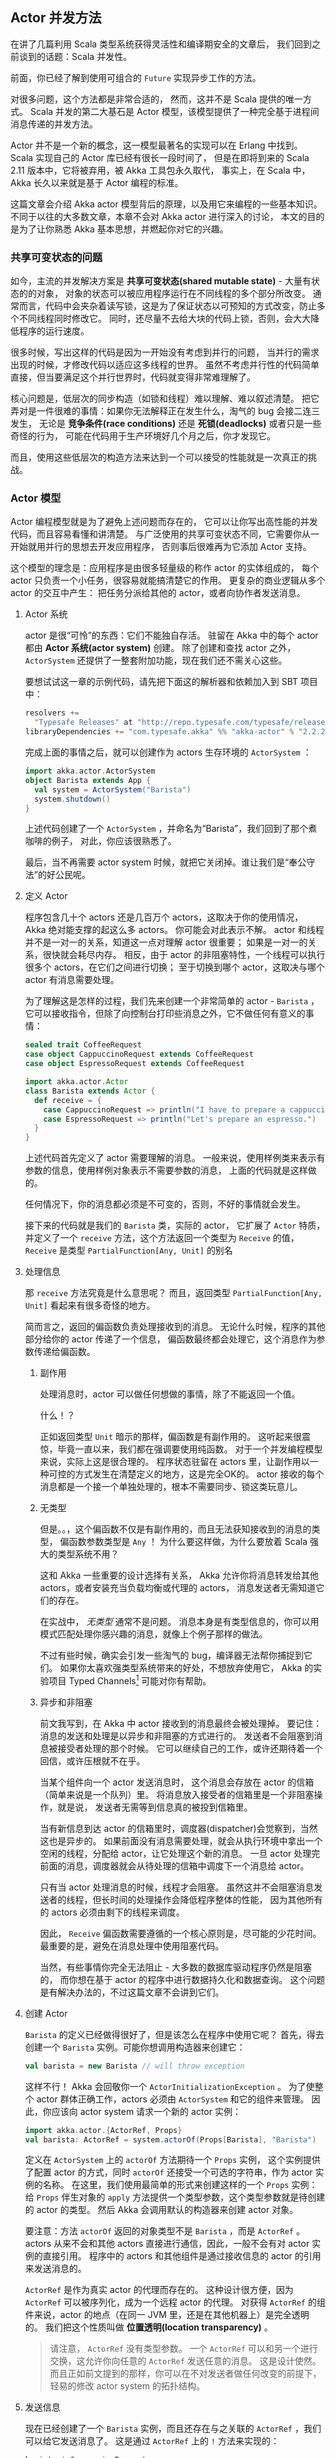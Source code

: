 ** Actor 并发方法

   在讲了几篇利用 Scala 类型系统获得灵活性和编译期安全的文章后，
   我们回到之前谈到的话题：Scala 并发性。

   前面，你已经了解到使用可组合的 ~Future~ 实现异步工作的方法。

   对很多问题，这个方法都是非常合适的，
   然而，这并不是 Scala 提供的唯一方式。
   Scala 并发的第二大基石是 Actor 模型，该模型提供了一种完全基于进程间消息传递的并发方法。

   Actor 并不是一个新的概念，这一模型最著名的实现可以在 Erlang 中找到。
   Scala 实现自己的 Actor 库已经有很长一段时间了，
   但是在即将到来的 Scala 2.11 版本中，它将被弃用，被 Akka 工具包永久取代，
   事实上，在 Scala 中，Akka 长久以来就是基于 Actor 编程的标准。

   这篇文章会介绍 Akka actor 模型背后的原理，以及用它来编程的一些基本知识。
   不同于以往的大多数文章，本章不会对 Akka actor 进行深入的讨论，
   本文的目的是为了让你熟悉 Akka 基本思想，并燃起你对它的兴趣。

*** 共享可变状态的问题

    如今，主流的并发解决方案是 *共享可变状态(shared mutable state)* - 大量有状态的的对象，
    对象的状态可以被应用程序运行在不同线程的多个部分所改变。
    通常而言，代码中会夹杂着读写锁，这是为了保证状态以可预知的方式改变，防止多个不同线程同时修改它。
    同时，还尽量不去给大块的代码上锁，否则，会大大降低程序的运行速度。

    很多时候，写出这样的代码是因为一开始没有考虑到并行的问题，
    当并行的需求出现的时候，才修改代码以适应这多线程的世界。
    虽然不考虑并行性的代码简单直接，但当要满足这个并行世界时，代码就变得非常难理解了。

    核心问题是，低层次的同步构造（如锁和线程）难以理解、难以叙述清楚。
    把它弄对是一件很难的事情：如果你无法解释正在发生什么，淘气的 bug 会接二连三发生，
    无论是 *竞争条件(race conditions)* 还是 *死锁(deadlocks)* 或者只是一些奇怪的行为，
    可能在代码用于生产环境好几个月之后，你才发现它。

    而且，使用这些低层次的构造方法来达到一个可以接受的性能就是一次真正的挑战。

*** Actor 模型

    Actor 编程模型就是为了避免上述问题而存在的，
    它可以让你写出高性能的并发代码，而且容易看懂和讲清楚。
    与广泛使用的共享可变状态不同，它需要你从一开始就用并行的思想去开发应用程序，
    否则事后很难再为它添加 Actor 支持。

    这个模型的理念是：应用程序是由很多轻量级的称作 actor 的实体组成的，
    每个 actor 只负责一个小任务，很容易就能搞清楚它的作用。
    更复杂的商业逻辑从多个 actor 的交互中产生：
    把任务分派给其他的 actor，或者向协作者发送消息。

**** Actor 系统

     actor 是很“可怜”的东西：它们不能独自存活。
     驻留在 Akka 中的每个 actor 都由 *Actor 系统(actor system)* 创建。
     除了创建和查找 actor 之外， ~ActorSystem~ 还提供了一整套附加功能，现在我们还不需关心这些。

     要想试试这一章的示例代码，请先把下面这的解析器和依赖加入到 SBT 项目中：

     #+BEGIN_SRC scala
       resolvers +=
         "Typesafe Releases" at "http://repo.typesafe.com/typesafe/releases"
       libraryDependencies += "com.typesafe.akka" %% "akka-actor" % "2.2.2"
     #+END_SRC

     完成上面的事情之后，就可以创建作为 actors 生存环境的 ~ActorSystem~ ：

     #+BEGIN_SRC scala
       import akka.actor.ActorSystem
       object Barista extends App {
         val system = ActorSystem("Barista")
         system.shutdown()
       }
     #+END_SRC

     上述代码创建了一个 ~ActorSystem~ ，并命名为“Barista”，我们回到了那个煮咖啡的例子，
     对此，你应该很熟悉了。

     最后，当不再需要 actor system 时候，就把它关闭掉。谁让我们是“奉公守法”的好公民呢。

**** 定义 Actor

     程序包含几十个 actors 还是几百万个 actors，这取决于你的使用情况，
     Akka 绝对能支撑的起这么多 actors。
     你可能会对此表示不解。
     actor 和线程并不是一对一的关系，知道这一点对理解 actor 很重要；
     如果是一对一的关系，很快就会耗尽内存。
     相反，由于 actor 的非阻塞特性，一个线程可以执行很多个 actors，在它们之间进行切换；
     至于切换到哪个 actor，这取决与哪个 actor 有消息需要处理。

     为了理解这是怎样的过程，我们先来创建一个非常简单的 actor - ~Barista~ ，
     它可以接收指令，但除了向控制台打印些消息之外，它不做任何有意义的事情：

     #+BEGIN_SRC scala
       sealed trait CoffeeRequest
       case object CappuccinoRequest extends CoffeeRequest
       case object EspressoRequest extends CoffeeRequest

       import akka.actor.Actor
       class Barista extends Actor {
         def receive = {
           case CappuccinoRequest => println("I have to prepare a cappuccino!")
           case EspressoRequest => println("Let's prepare an espresso.")
         }
       }
     #+END_SRC

     上述代码首先定义了 actor 需要理解的消息。
     一般来说，使用样例类来表示有参数的信息，使用样例对象表示不需要参数的消息，
     上面的代码就是这样做的。

     任何情况下，你的消息都必须是不可变的，否则，不好的事情就会发生。

     接下来的代码就是我们的 ~Barista~ 类，实际的 actor，
     它扩展了 ~Actor~ 特质，并定义了一个 ~receive~ 方法，这个方法返回一个类型为 ~Receive~ 的值，
     ~Receive~ 是类型 ~PartialFunction[Any, Unit]~ 的别名

**** 处理信息

     那 ~receive~ 方法究竟是什么意思呢？
     而且，返回类型 ~PartialFunction[Any, Unit]~ 看起来有很多奇怪的地方。

     简而言之，返回的偏函数负责处理接收到的消息。
     无论什么时候，程序的其他部分给你的 actor 传递了一个信息，
     偏函数最终都会处理它，这个消息作为参数传递给偏函数。

***** 副作用

      处理消息时，actor 可以做任何想做的事情，除了不能返回一个值。

      什么！？

      正如返回类型 ~Unit~ 暗示的那样，偏函数是有副作用的。
      这听起来很震惊，毕竟一直以来，我们都在强调要使用纯函数。
      对于一个并发编程模型来说，实际上这是很合理的。
      程序状态驻留在 actors 里，让副作用以一种可控的方式发生在清楚定义的地方，这是完全OK的。
      actor 接收的每个消息都是一个接一个单独处理的，根本不需要同步、锁这类玩意儿。

***** 无类型

     但是。。，这个偏函数不仅是有副作用的，而且无法获知接收到的消息的类型，
     偏函数参数类型是 ~Any~ ！
     为什么要这样做，为什么要放着 Scala 强大的类型系统不用？

     这和 Akka 一些重要的设计选择有关系，
     Akka 允许你将消息转发给其他 actors，或者安装充当负载均衡或代理的 actors，
     消息发送者无需知道它们的存在。

     在实战中， /无类型/ 通常不是问题。
     消息本身是有类型信息的，你可以用模式匹配处理你感兴趣的消息，就像上个例子那样的做法。

     不过有些时候，确实会引发一些淘气的 bug，编译器无法帮你捕捉到它们。
     如果你太喜欢强类型系统带来的好处，不想放弃使用它，
     Akka 的实验项目 Typed Channels[fn:1] 可能对你有帮助。

***** 异步和非阻塞

      前文我写到，在 Akka 中 actor 接收到的消息最终会被处理掉。
      要记住：消息的发送和处理是以异步和非阻塞的方式进行的。
      发送者不会阻塞到消息被接受者处理的那个时候。
      它可以继续自己的工作，或许还期待着一个回信，或许压根就不在乎。

      当某个组件向一个 actor 发送消息时，
      这个消息会存放在 actor 的信箱（简单来说是一个队列）里。
      将消息放入接受者的信箱里是一个非阻塞操作，就是说，
      发送者无需等到信息真的被投到信箱里。

      当有新信息到达 actor 的信箱里时，调度器(dispatcher)会觉察到，当然这也是异步的。
      如果前面没有消息需要处理，就会从执行环境中拿出一个空闲的线程，分配给 actor，让它处理这个新的消息。
      一旦 actor 处理完前面的消息，调度器就会从待处理的信箱中调度下一个消息给 actor。

      只有当 actor 处理消息的时候，线程才会阻塞。
      虽然这并不会阻塞消息发送者的线程，但长时间的处理操作会降低程序整体的性能，
      因为其他所有的 actors 必须由剩下的线程来调度。

      因此， ~Receive~ 偏函数需要遵循的一个核心原则是，尽可能的少花时间。
      最重要的是，避免在消息处理中使用阻塞代码。

      当然，有些事情你完全无法阻止 - 大多数的数据库驱动程序仍然是阻塞的，
      而你想在基于 actor 的程序中进行数据持久化和数据查询。
      这个问题是有解决办法的，不过这篇文章不会讲到它们。

**** 创建 Actor

     ~Barista~ 的定义已经做得很好了，但是该怎么在程序中使用它呢？
     首先，得去创建一个 ~Barista~ 实例。可能你想调用构造器来创建它：

     #+BEGIN_SRC scala
       val barista = new Barista // will throw exception
     #+END_SRC

     这样不行！
     Akka 会回敬你一个 ~ActorInitializationException~ 。
     为了使整个 actor 群体正确工作，actors 必须由 ~ActorSystem~ 和它的组件来管理。
     因此，你应该向 actor system 请求一个新的 actor 实例：

     #+BEGIN_SRC scala
       import akka.actor.{ActorRef, Props}
       val barista: ActorRef = system.actorOf(Props[Barista], "Barista")
     #+END_SRC

     定义在 ~ActorSystem~ 上的 ~actorOf~ 方法期待一个 ~Props~ 实例，
     这个实例提供了配置 actor 的方式，同时 ~actorOf~ 还接受一个可选的字符串，作为 actor 实例的名称。
     在这里，我们使用最简单的形式来创建这样的一个 ~Props~ 实例：
     给 ~Props~ 伴生对象的 ~apply~ 方法提供一个类型参数，这个类型参数就是待创建的 actor 的类型。
     然后 Akka 会调用默认的构造器来创建 actor 对象。

     要注意：方法 ~actorOf~ 返回的对象类型不是 ~Barista~ ，而是 ~ActorRef~ 。
     actors 从来不会和其他 actors 直接进行通信，因此，一般不会有对 actor 实例的直接引用。
     程序中的 actors 和其他组件是通过接收信息的 actor 的引用来发送消息的。

     ~ActorRef~ 是作为真实 actor 的代理而存在的。
     这种设计很方便，因为 ~ActorRef~ 可以被序列化，成为一个远程 actor 的代理。
     对获得 ~ActorRef~ 的组件来说，actor 的地点（在同一 JVM 里，还是在其他机器上）是完全透明的。
     我们把这个性质叫做 *位置透明(location transparency)* 。

     #+BEGIN_QUOTE
     请注意， ~ActorRef~ 没有类型参数。
     一个 ~ActorRef~ 可以和另一个进行交换，这允许你向任意的 ~ActorRef~ 发送任意的消息。
     这是设计使然。
     而且正如前文提到的那样，你可以在不对发送者做任何改变的前提下，
     轻易的修改 actor system 的拓扑结构。
     #+END_QUOTE

**** 发送信息

     现在已经创建了一个 ~Barista~ 实例，而且还存在与之关联的 ~ActorRef~ ，我们可以给它发送消息了。
     这是通过 ~ActorRef~ 上的 ~!~ 方法来实现的：

     #+BEGIN_SRC scala
       barista ! CappuccinoRequest
       barista ! EspressoRequest
       println("I ordered a cappuccino and an espresso")
     #+END_SRC

     ~!~ 方法调用是一个一劳永逸的操作：告诉 ~Barista~ 你想要一杯卡布奇诺，然后不用去等待它的响应。
     在 Akka 中，这是和其他 actors 打交道最直接的方式。
     调用这个方法，就是告诉 Akka 把你的消息放入接受者的信箱里。
     前文提到过，这个操作是非阻塞的，而且你的消息最终肯定会得到接受者的处理。

     鉴于 actor 的异步特性，上述代码的结果是不确定的。
     结果看起来可能是这个样子：

     #+BEGIN_SRC text
       I have to prepare a cappuccino!
       I ordered a cappuccino and an espresso
       Let's prepare an espresso.
     #+END_SRC

     尽管两个消息最先发送，但我们自己的输出打印在这两个消息之间。

**** 响应消息

     有时候，要求别人做什么是不够的。
     你可能还想要给信息发送者回应一个消息，当然这个动作是异步进行的。

     为了支持这样的做法，actors 有一个叫做 ~sender~ 的方法，它返回最近一个消息的发送者的 ~ActorRef~ ，
     比如，当前你正在处理的这个。

     但是，它是怎么知道那个发送者的呢？
     答案可以在 ~!~ 方法签名中找到，这个方法有一个隐式参数列表：

     #+BEGIN_SRC scala
       def !(message: Any)(implicit sender: ActorRef = Actor.noSender): Unit
     #+END_SRC

     在一个 actor 上调用它的时候，这个 actor 的 ~ActorRef~ 就会作为隐式参数 ~sender~ 传递出去。

     下列代码修改了 ~Barista~ ，当接收到 ~CoffeeRequest~ 时，
     在输出一些信息之前， ~Barista~ 会先向发送者发送一个 ~Bill~ 消息：

     #+BEGIN_SRC scala
       case class Bill(cents: Int)
       case object ClosingTime
       class Barista extends Actor {
         def receive = {
           case CappuccinoRequest =>
             sender ! Bill(250)
             println("I have to prepare a cappuccino!")
           case EspressoRequest =>
             sender ! Bill(200)
             println("Let's prepare an espresso.")
           case ClosingTime => context.system.shutdown()
         }
       }
     #+END_SRC

     代码还引入了一个新的消息 ~ClosingTime~ ，当接收到这个消息时， ~Barista~ 会关闭整个 actor system，
     所有的 actors 都可以通过它们的 ~ActorContext~ 来访问 actor system 。

     现在来介绍表示顾客的 actor：

     #+BEGIN_SRC scala
       case object CaffeineWithdrawalWarning
       class Customer(caffeineSource: ActorRef) extends Actor {
         def receive = {
           case CaffeineWithdrawalWarning => caffeineSource ! EspressoRequest
           case Bill(cents) => println(s"I have to pay $cents cents, or else!")
         }
       }
     #+END_SRC

     这个 actor 是一个真正的“咖啡嗜好者”，它需要能够购买新的咖啡。
     在构造器里，我们给它传递了一个 ~ActorRef~ ，这就是它的 ~caffeineSource~ 。
     它不知道这个 ~ActorRef~ 是指向 ~Barista~ 还是其他的什么东西，
     但它知道它可以向这个 ~ActorRef~ 发送 ~CoffeeRequest~ 消息，这是它需要关心的所有事情。

     最后，创建这两种 actors，向顾客发送 ~CaffeineWithdrawalWarning~ 来启动整个事件：

     #+BEGIN_SRC scala
       val barista = system.actorOf(Props[Barista], "Barista")
       val customer = system.actorOf(Props(classOf[Customer], barista), "Customer")
       customer ! CaffeineWithdrawalWarning
       barista ! ClosingTime
     #+END_SRC

     对于 ~Customer~ actor，这里使用了一个不同的工厂方法来创建 ~Props~ 实例：
     传递要实例化的 actor 类型，以及需要的参数。
     ~Customer~ actor 需要一个 ~Barista~ 的 ~ActorRef~ 。

     给顾客发送一个 ~CaffeineWithdrawalWarning~ 消息，会让顾客发送 ~EspressoRequest~ 消息给
     咖啡馆服务生，服务生反过来给顾客回应一个 ~Bill~ 消息。
     结果输出可能是这个样子：

     #+BEGIN_SRC text
       Let's prepare an espresso.
       I have to pay 200 cents, or else!
     #+END_SRC

     处理 ~EspressoRequest~ 请求的时候， ~Barista~ 发送一个消息给该请求的发送者，也就是 ~Customer~ 。
     但是，这个动作不会阻塞， ~Barista~ 可以继续处理 ~EspressoRequest~ ，这里只是简单的打印一行文本。
     不久后，~Customer~ 开始处理 ~Bill~ 消息，打印另一条文本。

**** 问问题

     有时候，向一个 actor 发送消息并期待在之后接收一个返回的消息不是一个可选的选项，
     一个非常常见的使用场景是，组件和 actors 之间的交互，而不是 actor 和 actor 之间。
     驻留在 actor 世界外面的这些组件是收不到信息的。

     Akka 提供了 *询问(ask)* 来支持这种情形，在基于 actor 的并行和基于 future 的并行之间搭起了一座桥梁。
     从使用者角度来看，它可能是这样工作的：

     #+BEGIN_SRC scala
       import akka.pattern.ask
       import akka.util.Timeout
       import scala.concurrent.duration._
       implicit val timeout = Timeout(2.second)
       implicit val ec = system.dispatcher
       val f: Future[Any] = barista2 ? CappuccinoRequest
       f.onSuccess {
         case Bill(cents) => println(s"Will pay $cents cents for a cappuccino")
       }
     #+END_SRC

     首先，你需要导入 *ask* 的语法支持，创建一个隐式的 ~timeout~ ，用在 ~?~ 方法返回的 ~Future~ 上。
     同时， ~Future~ 需要一个 ~ExecutionContext~ ，这里，我们使用 ~ActorSystem~ 的默认调度器，
     它也是一个 ~ExecutionContext~ 。

     正如你看到的那样，返回的 future 没有类型，它是一个 ~Future[Any]~ 。
     这应该不算太意外，本质上讲，它是一个从 actor 接收的消息，这消息是没有类型的。

     对于被询问的 actor 来说，这和向另一个 actor 发送消息没什么两样。
     因此我们的 ~Barista~ 无需任何更改就能顺利工作。

     一旦被询问的 actor 给询问者返回了一个消息，和返回值 ~Future~ 关联的 ~Promise~ 就完成了。

     #+BEGIN_QUOTE
     一般优先使用 ~telling~ 而不是 ~asking~ ，因为前者更省资源。
     Akka 不适合礼貌的人。
     当然，有些情况下，必须得使用 ~asking~ ，这样做完全没问题！
     #+END_QUOTE

**** 有状态的 Actor

     每个 actor 可能会维护一个内部状态，但这不是强求的。
     有时候，整个程序的状态很大一部分是由在 actors 之间传递的不可变消息组成的。

     一个 actor 一次只会处理一个消息，
     处理的时候，可能会修改它的内部状态。
     这说明 actor 里有某种可变的东西，但由于每个消息都是隔离处理的，
     内部状态不可能因为并行问题而出现差错。

     为了说明这一点，我们把无状态的 ~Barista~ 变成有状态的：添加一个订单个数计数器。

     #+BEGIN_SRC scala
       class Barista extends Actor {
         var cappuccinoCount = 0
         var espressoCount = 0
         def receive = {
           case CappuccinoRequest =>
             sender ! Bill(250)
             cappuccinoCount += 1
             println(s"I have to prepare cappuccino #$cappuccinoCount")
           case EspressoRequest =>
             sender ! Bill(200)
             espressoCount += 1
             println(s"Let's prepare espresso #$espressoCount.")
           case ClosingTime => context.system.shutdown()
         }
       }
     #+END_SRC

     上述代码引入了两个 ~var~ ， ~cappuccinoCount~ 和 ~espressoCount~ 会随着订单相应的增长。
     实际上，这也是我们第一次使用 ~var~ 关键字。
     虽然避免在函数式编程里使用它，但要想使 actor 带有状态，这是唯一的方式。
     因为隔离处理每个消息，上述代码很像是在非 actor 环境中使用 ~AtomicInteger~ 。

*** 结论

    这里就结束对 actor 并发编程模型以及在 Akka 中的用法的介绍。
    虽然只触及了皮毛，且忽略了 Akka 的一些重要概念，
    我仍希望给出的这些知识足够让你对并发有一个基本的理解，并激发你对此的兴趣。

    下一篇文章，我会详细说明这一章的例子，添加一些有意义的行为，介绍 Akka actor 背后更多的理念。
    其中就包括 actor system 的错误处理机制。

* Footnotes

[fn:1] http://doc.akka.io/docs/akka/2.3-M2/scala/typed-channels.html
